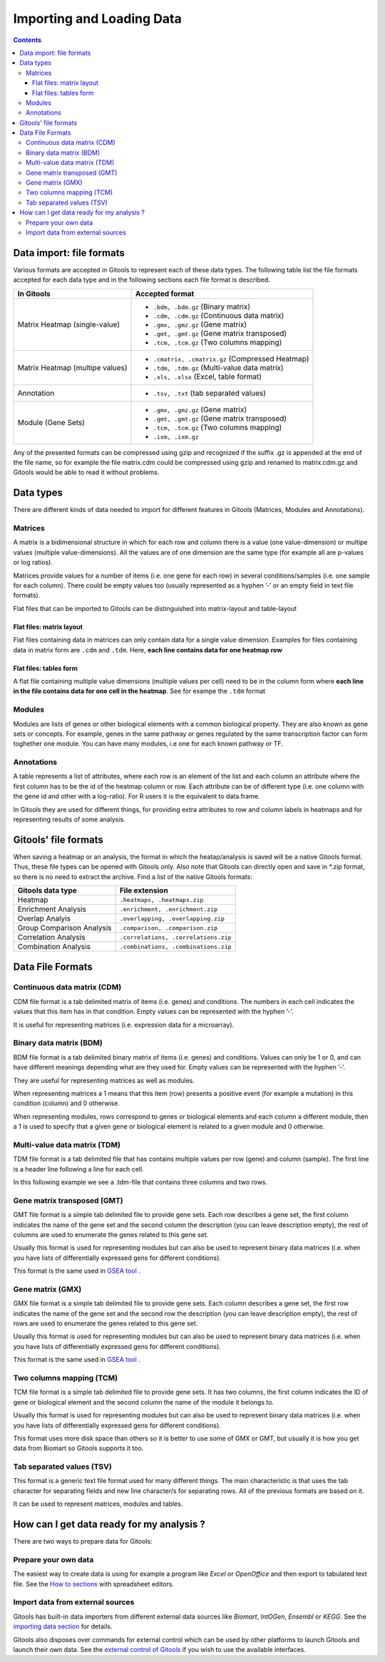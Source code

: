 ===========================
Importing and Loading Data
===========================

.. contents:: 


Data import: file formats
--------------------------------

Various formats are accepted in Gitools to represent each of these data types. The following table list the file formats accepted for each data type and in the following sections each file format is described.

=============================== ================================================ 
In Gitools                      Accepted format         
=============================== ================================================ 
Matrix Heatmap (single-value)         
                                - ``.bdm, .bdm.gz`` (Binary matrix)
                                - ``.cdm, .cdm.gz`` (Continuous data matrix)
                                - ``.gmx, .gmz.gz`` (Gene matrix)
                                - ``.gmt, .gmt.gz`` (Gene matrix transposed)
                                - ``.tcm, .tcm.gz`` (Two columns mapping)
Matrix Heatmap (multipe values)  
                                - ``.cmatrix, .cmatrix.gz`` (Compressed Heatmap)
                                - ``.tdm, .tdm.gz`` (Multi-value data matrix)
                                - ``.xls, .xlsx`` (Excel, table format)
Annotation                      - ``.tsv, .txt`` (tab separated values)
Module (Gene Sets)              - ``.gmx, .gmz.gz`` (Gene matrix)
                                - ``.gmt, .gmt.gz`` (Gene matrix transposed)
                                - ``.tcm, .tcm.gz`` (Two columns mapping)
                                - ``.ixm, .ixm.gz`` 
=============================== ================================================ 

Any of the presented formats can be compressed using gzip and recognized if the suffix .gz is appended at the end of the file name, so for example the file matrix.cdm could be compressed using gzip and renamed to matrix.cdm.gz and Gitools would be able to read it without problems.


Data types
-------------------------------------------------

There are different kinds of data needed to import for different features in Gitools (Matrices, Modules and Annotations).


Matrices
...................

A matrix is a bidimensional structure in which for each row and column there is a value (one value-dimension) or multipe values (multiple value-dimensions). All the values are of one dimension are the same type (for example all are p-values or log ratios).

Matrices provide values for a number of items (i.e. one gene for each row) in several conditions/samples (i.e. one sample for each column). There could be empty values too (usually represented as a hyphen ’-’ or an empty field in text file formats).

Flat files that can be imported to Gitools can be distinguished into matrix-layout and table-layout


Flat files: matrix layout
,,,,,,,,,,,,,,,,,,,,,,,,,,,
Flat files containing data in  matrices can only contain data for a  single value dimension. Examples for files containing data in matrix form are ``.cdm`` and ``.tdm``. Here, **each line contains data for one heatmap row**

Flat files: tables form
,,,,,,,,,,,,,,,,,,,,,,,,
A flat file containing multiple value dimensions (multiple values per cell) need to be in the column form where **each line in the file contains data for one cell in the heatmap**. See for exampe the ``.tdm`` format


Modules
.................

Modules are lists of genes or other biological elements with a common biological property. They are also known as gene sets or concepts. For example, genes in the same pathway or genes regulated by the same transcription factor can form toghether one module. You can have many modules, i.e one for each known pathway or TF.

Annotations
.................
A table represents a list of attributes, where each row is an element of the list and each column an attribute where the first column has to be the id of the heatmap column or row. Each attribute can be of different type (i.e. one column with the gene id and other with a log-ratio). For R users it is the equivalent to data.frame.

In Gitools they are used for different things, for providing extra attributes to row and column labels in heatmaps and for representing results of some analysis.



Gitools' file formats
----------------------
When saving a heatmap or an analysis, the format in which the heatap/analysis is saved will be a native Gitools format. Thus, these file types can be opened with Gitools only. Also note that Gitools can directly open and save in \*.zip format, so there is no need to extract the archive. Find a list of the native Gitools formats:

==========================  =======================================
Gitools data type           File extension 
==========================  =======================================
Heatmap                     ``.heatmaps, .heatmaps.zip``
Enrichment Analysis         ``.enrichment, .enrichment.zip``
Overlap Analyis             ``.overlapping, .overlapping.zip``     
Group Comparison Analysis   ``.comparison, .comparison.zip``
Correlation Analysis        ``.correlations, .correlations.zip``
Combination Analysis        ``.combinations, .combinations.zip``
==========================  =======================================



Data File Formats
-------------------

Continuous data matrix (CDM)
..................................................

CDM file format is a tab delimited matrix of items (i.e. genes) and conditions. The numbers in each cell indicates the values that this item has in that condition. Empty values can be represented with the hyphen ’-’.

It is useful for representing matrices (i.e. expression data for a microarray).


.. image:: img/formatCDM.png
   :scale: 50%
   :align: center
   :alt: cdm file format 


Binary data matrix (BDM)
..................................................

BDM file format is a tab delimited binary matrix of items (i.e. genes) and conditions. Values can only be 1 or 0, and can have different meanings depending what are they used for. Empty values can be represented with the hyphen ’-’.

They are useful for representing matrices as well as modules.

When representing matrices a 1 means that this item (row) presents a positive event (for example a mutation) in this condition (column) and 0 otherwise.

When representing modules, rows correspond to genes or biological elements and each column a different module, then a 1 is used to specify that a given gene or biological element is related to a given module and 0 otherwise.

.. image:: img/formatBDM.png
   :scale: 50%
   :align: center
   :alt: bdm file format 

Multi-value data matrix (TDM)
..................................................

TDM file format is a tab delimited file that has contains multiple values per row (gene) and column (sample). The first line is a header line following a line for each cell.

In this following example we see a .tdm-file that contains three columns and two rows.

.. image:: img/formatTDM.png
   :scale: 50%
   :align: center
   :alt: tdm file format 

Gene matrix transposed (GMT)
..................................................

GMT file format is a simple tab delimited file to provide gene sets. Each row describes a gene set, the first column indicates the name of the gene set and the second column the description (you can leave description empty), the rest of columns are used to enumerate the genes related to this gene set.

Usually this format is used for representing modules but can also be used to represent binary data matrices (i.e. when you have lists of differentially expressed gens for different conditions).

This format is the same used in  `GSEA tool <http://www.broadinstitute.org/gsea/>`__ .

.. image:: img/formatGMT.png
   :scale: 50%
   :align: center
   :alt: GMT file format 

Gene matrix (GMX)
..................................................

GMX file format is a simple tab delimited file to provide gene sets. Each column describes a gene set, the first row indicates the name of the gene set and the second row the description (you can leave description empty), the rest of rows are used to enumerate the genes related to this gene set.

Usually this format is used for representing modules but can also be used to represent binary data matrices (i.e. when you have lists of differentially expressed gens for different conditions).



This format is the same used in  `GSEA tool <http://www.broadinstitute.org/gsea/>`__ .

.. image:: img/formatGMX.png
   :scale: 50%
   :align: center
   :alt: gmx file format 


Two columns mapping (TCM)
..................................................

TCM file format is a simple tab delimited file to provide gene sets. It has two columns, the first column indicates the ID of gene or biological element and the second column the name of the module it belongs to.

Usually this format is used for representing modules but can also be used to represent binary data matrices (i.e. when you have lists of differentially expressed gens for different conditions).

This format uses more disk space than others so it is better to use some of GMX or GMT, but usually it is how you get data from Biomart so Gitools supports it too.



Tab separated values (TSV)
..................................................

This format is a generic text file format used for many different things. The main characteristic is that uses the tab character for separating fields and new line character/s for separating rows. All of the previous formats are based on it.

It can be used to represent matrices, modules and tables.



How can I get data ready for my analysis ?
-------------------------------------------------

There are two ways to prepare data for Gitools:

Prepare your own data
.......................

The easiest way to create data is using for example a program like *Excel* or *OpenOffice* and then export to tabulated text file. See the  `How to sections <UserGuide_HowtoModuleFilesSpreadsheet.rst>`__  with spreadsheet editors.

Import data from external sources
..................................
Gitools has built-in data importers from different external data sources like *Biomart*, *IntOGen*, *Ensembl* or *KEGG*. See the  `importing data section <UserGuide_ImportingData.rst>`__  for details.

Gitools also disposes over commands for external control which can be used by other platforms to launch Gitools and launch their own data. See the  `external control of Gitools <UserGuide_ExternalControl.rst>`__  if you wish to use the available interfaces. 




